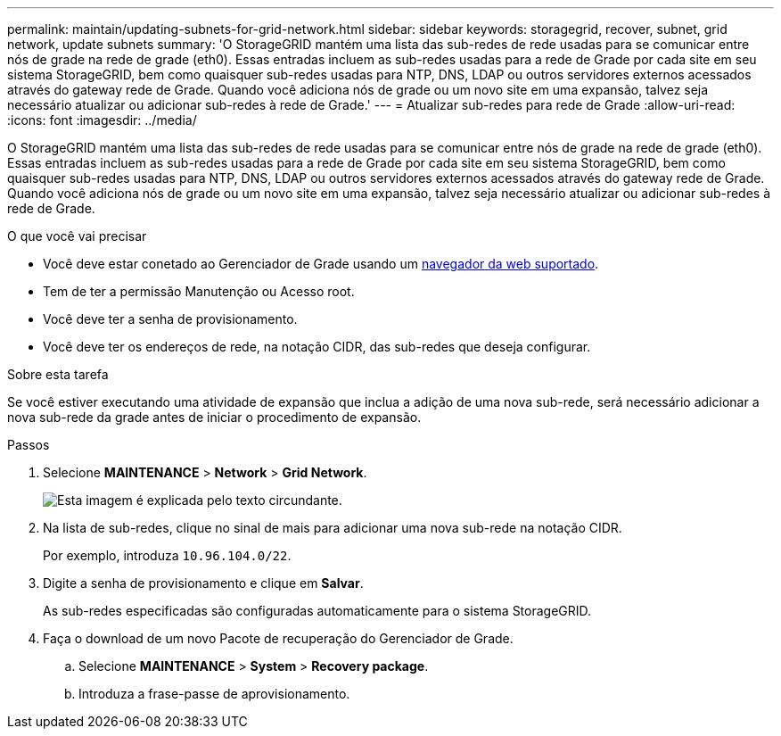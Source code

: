 ---
permalink: maintain/updating-subnets-for-grid-network.html 
sidebar: sidebar 
keywords: storagegrid, recover, subnet, grid network, update subnets 
summary: 'O StorageGRID mantém uma lista das sub-redes de rede usadas para se comunicar entre nós de grade na rede de grade (eth0). Essas entradas incluem as sub-redes usadas para a rede de Grade por cada site em seu sistema StorageGRID, bem como quaisquer sub-redes usadas para NTP, DNS, LDAP ou outros servidores externos acessados através do gateway rede de Grade. Quando você adiciona nós de grade ou um novo site em uma expansão, talvez seja necessário atualizar ou adicionar sub-redes à rede de Grade.' 
---
= Atualizar sub-redes para rede de Grade
:allow-uri-read: 
:icons: font
:imagesdir: ../media/


[role="lead"]
O StorageGRID mantém uma lista das sub-redes de rede usadas para se comunicar entre nós de grade na rede de grade (eth0). Essas entradas incluem as sub-redes usadas para a rede de Grade por cada site em seu sistema StorageGRID, bem como quaisquer sub-redes usadas para NTP, DNS, LDAP ou outros servidores externos acessados através do gateway rede de Grade. Quando você adiciona nós de grade ou um novo site em uma expansão, talvez seja necessário atualizar ou adicionar sub-redes à rede de Grade.

.O que você vai precisar
* Você deve estar conetado ao Gerenciador de Grade usando um xref:../admin/web-browser-requirements.adoc[navegador da web suportado].
* Tem de ter a permissão Manutenção ou Acesso root.
* Você deve ter a senha de provisionamento.
* Você deve ter os endereços de rede, na notação CIDR, das sub-redes que deseja configurar.


.Sobre esta tarefa
Se você estiver executando uma atividade de expansão que inclua a adição de uma nova sub-rede, será necessário adicionar a nova sub-rede da grade antes de iniciar o procedimento de expansão.

.Passos
. Selecione *MAINTENANCE* > *Network* > *Grid Network*.
+
image::../media/maintenance_grid_networks_page.gif[Esta imagem é explicada pelo texto circundante.]

. Na lista de sub-redes, clique no sinal de mais para adicionar uma nova sub-rede na notação CIDR.
+
Por exemplo, introduza `10.96.104.0/22`.

. Digite a senha de provisionamento e clique em *Salvar*.
+
As sub-redes especificadas são configuradas automaticamente para o sistema StorageGRID.

. Faça o download de um novo Pacote de recuperação do Gerenciador de Grade.
+
.. Selecione *MAINTENANCE* > *System* > *Recovery package*.
.. Introduza a frase-passe de aprovisionamento.



